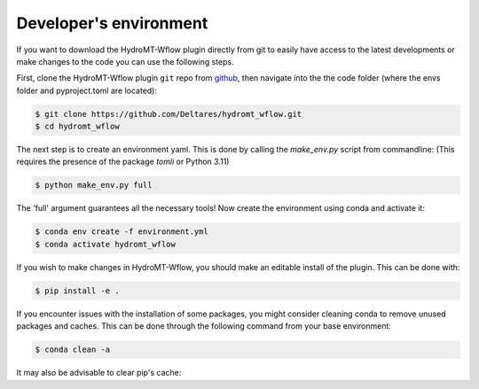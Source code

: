 .. _dev_env:

Developer's environment
=======================
If you want to download the HydroMT-Wflow plugin directly from git to easily have access to the latest developments or
make changes to the code you can use the following steps.

First, clone the HydroMT-Wflow plugin ``git`` repo from
`github <https://github.com/Deltares/hydromt_wflow>`_, then navigate into the
the code folder (where the envs folder and pyproject.toml are located):

.. code-block:: console

    $ git clone https://github.com/Deltares/hydromt_wflow.git
    $ cd hydromt_wflow

The next step is to create an environment yaml.
This is done by calling the `make_env.py` script from commandline:
(This requires the presence of the package `tomli` or Python 3.11)

.. code-block:: console

    $ python make_env.py full

The 'full' argument guarantees all the necessary tools!
Now create the environment using conda and activate it:

.. code-block:: console

    $ conda env create -f environment.yml
    $ conda activate hydromt_wflow

If you wish to make changes in HydroMT-Wflow, you should make an editable install of the plugin.
This can be done with:

.. code-block:: console

    $ pip install -e .

If you encounter issues with the installation of some packages, you might consider cleaning conda to remove unused packages and caches.
This can be done through the following command from your base environment:

.. code-block:: console

    $ conda clean -a

It may also be advisable to clear pip's cache:

.. code-block:: console
    $ pip cache purge
